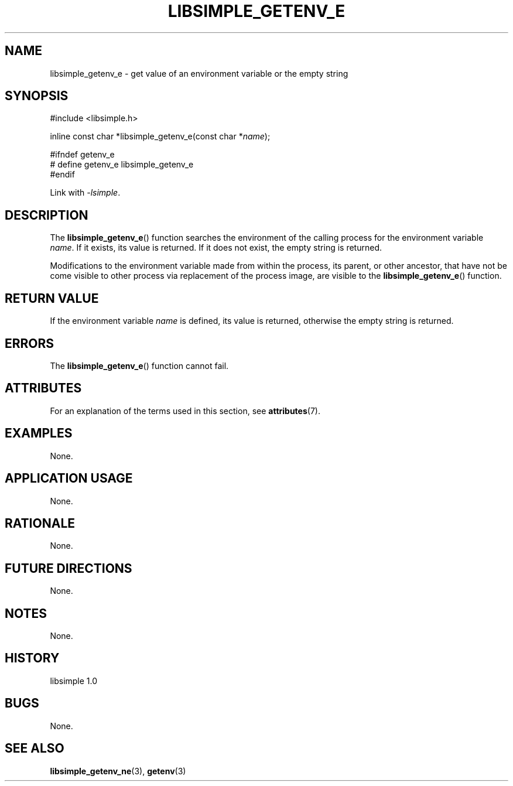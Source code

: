.TH LIBSIMPLE_GETENV_E 3 libsimple
.SH NAME
libsimple_getenv_e \- get value of an environment variable or the empty string

.SH SYNOPSIS
.nf
#include <libsimple.h>

inline const char *libsimple_getenv_e(const char *\fIname\fP);

#ifndef getenv_e
# define getenv_e libsimple_getenv_e
#endif
.fi
.PP
Link with
.IR \-lsimple .

.SH DESCRIPTION
The
.BR libsimple_getenv_e ()
function searches the environment of the calling
process for the environment variable
.IR name .
If it exists, its value is returned. If it does
not exist, the empty string is returned.
.PP
Modifications to the environment variable made from
within the process, its parent, or other ancestor,
that have not be come visible to other process via
replacement of the process image, are visible to the
.BR libsimple_getenv_e ()
function.

.SH RETURN VALUE
If the environment variable
.I name
is defined, its value is returned, otherwise the
empty string is returned.

.SH ERRORS
The
.BR libsimple_getenv_e ()
function cannot fail.

.SH ATTRIBUTES
For an explanation of the terms used in this section, see
.BR attributes (7).
.TS
allbox;
lb lb lb
l l l.
Interface	Attribute	Value
T{
.BR libsimple_getenv_e ()
T}	Thread safety	MT-Safe env
T{
.BR libsimple_getenv_e ()
T}	Async-signal safety	AS-Safe
T{
.BR libsimple_getenv_e ()
T}	Async-cancel safety	AC-Safe
.TE

.SH EXAMPLES
None.

.SH APPLICATION USAGE
None.

.SH RATIONALE
None.

.SH FUTURE DIRECTIONS
None.

.SH NOTES
None.

.SH HISTORY
libsimple 1.0

.SH BUGS
None.

.SH SEE ALSO
.BR libsimple_getenv_ne (3),
.BR getenv (3)
